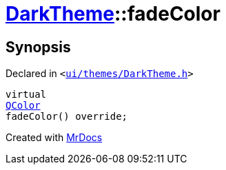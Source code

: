 [#DarkTheme-fadeColor]
= xref:DarkTheme.adoc[DarkTheme]::fadeColor
:relfileprefix: ../
:mrdocs:


== Synopsis

Declared in `&lt;https://github.com/PrismLauncher/PrismLauncher/blob/develop/launcher/ui/themes/DarkTheme.h#L50[ui&sol;themes&sol;DarkTheme&period;h]&gt;`

[source,cpp,subs="verbatim,replacements,macros,-callouts"]
----
virtual
xref:QColor.adoc[QColor]
fadeColor() override;
----



[.small]#Created with https://www.mrdocs.com[MrDocs]#
